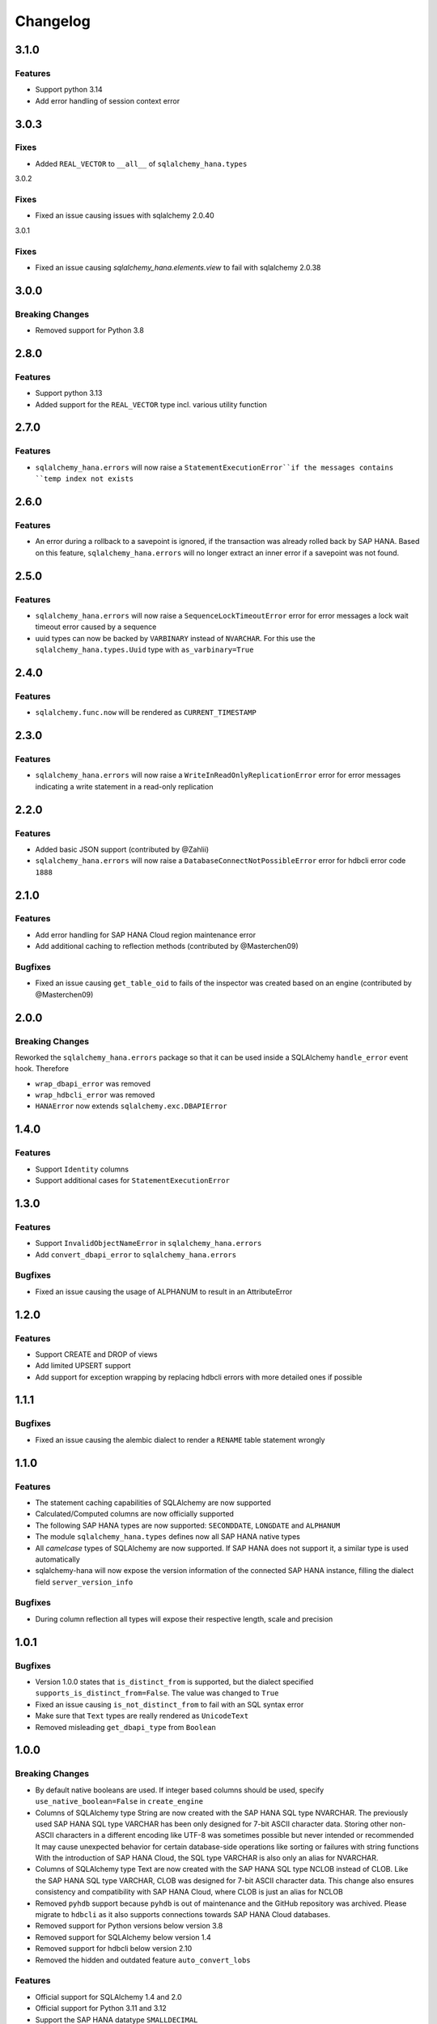 Changelog
=========

3.1.0
-----

Features
~~~~~~~~

- Support python 3.14
- Add error handling of session context error


3.0.3
-----

Fixes
~~~~~

- Added ``REAL_VECTOR`` to ``__all__`` of ``sqlalchemy_hana.types``

3.0.2

Fixes
~~~~~

- Fixed an issue causing issues with sqlalchemy 2.0.40

3.0.1

Fixes
~~~~~

- Fixed an issue causing `sqlalchemy_hana.elements.view` to fail with sqlalchemy 2.0.38

3.0.0
-----

Breaking Changes
~~~~~~~~~~~~~~~~

- Removed support for Python 3.8

2.8.0
-----

Features
~~~~~~~~

- Support python 3.13
- Added support for the ``REAL_VECTOR`` type incl. various utility function

2.7.0
-----

Features
~~~~~~~~

- ``sqlalchemy_hana.errors`` will now raise a ``StatementExecutionError``if the messages contains
  ``temp index not exists``

2.6.0
-----

Features
~~~~~~~~

- An error during a rollback to a savepoint is ignored, if the transaction was already
  rolled back by SAP HANA.
  Based on this feature, ``sqlalchemy_hana.errors`` will no longer extract an inner error
  if a savepoint was not found.

2.5.0
-----

Features
~~~~~~~~

- ``sqlalchemy_hana.errors`` will now raise a ``SequenceLockTimeoutError`` error for error
  messages a lock wait timeout error caused by a sequence
- uuid types can now be backed by ``VARBINARY`` instead of ``NVARCHAR``. For this use the
  ``sqlalchemy_hana.types.Uuid`` type with ``as_varbinary=True``

2.4.0
-----

Features
~~~~~~~~

- ``sqlalchemy.func.now`` will be rendered as ``CURRENT_TIMESTAMP``

2.3.0
-----

Features
~~~~~~~~

- ``sqlalchemy_hana.errors`` will now raise a ``WriteInReadOnlyReplicationError`` error for error
  messages indicating a write statement in a read-only replication

2.2.0
-----

Features
~~~~~~~~

- Added basic JSON support (contributed by @Zahlii)
- ``sqlalchemy_hana.errors`` will now raise a ``DatabaseConnectNotPossibleError`` error for hdbcli
  error code ``1888``

2.1.0
-----

Features
~~~~~~~~
- Add error handling for SAP HANA Cloud region maintenance error
- Add additional caching to reflection methods (contributed by @Masterchen09)

Bugfixes
~~~~~~~~
- Fixed an issue causing ``get_table_oid`` to fails of the inspector
  was created based on an engine (contributed by @Masterchen09)

2.0.0
-----

Breaking Changes
~~~~~~~~~~~~~~~~
Reworked the ``sqlalchemy_hana.errors`` package so that it can be used inside a SQLAlchemy
``handle_error`` event hook. Therefore

- ``wrap_dbapi_error`` was removed
- ``wrap_hdbcli_error`` was removed
- ``HANAError`` now extends ``sqlalchemy.exc.DBAPIError``


1.4.0
-----

Features
~~~~~~~~
- Support ``Identity`` columns
- Support additional cases for ``StatementExecutionError``

1.3.0
-----

Features
~~~~~~~~
- Support ``InvalidObjectNameError`` in ``sqlalchemy_hana.errors``
- Add ``convert_dbapi_error`` to ``sqlalchemy_hana.errors``

Bugfixes
~~~~~~~~
- Fixed an issue causing the usage of ALPHANUM to result in an AttributeError

1.2.0
-----

Features
~~~~~~~~
- Support CREATE and DROP of views
- Add limited UPSERT support
- Add support for exception wrapping by replacing hdbcli errors with more detailed ones if possible

1.1.1
-----

Bugfixes
~~~~~~~~
- Fixed an issue causing the alembic dialect to render a ``RENAME`` table statement wrongly

1.1.0
-----

Features
~~~~~~~~
- The statement caching capabilities of SQLAlchemy are now supported
- Calculated/Computed columns are now officially supported
- The following SAP HANA types are now supported: ``SECONDDATE``, ``LONGDATE`` and ``ALPHANUM``
- The module ``sqlalchemy_hana.types`` defines now all SAP HANA native types
- All *camelcase* types of SQLAlchemy are now supported. If SAP HANA does not support it, a
  similar type is used automatically
- sqlalchemy-hana will now expose the version information of the connected SAP HANA instance,
  filling the dialect field ``server_version_info``

Bugfixes
~~~~~~~~
- During column reflection all types will expose their respective length, scale and precision

1.0.1
-----

Bugfixes
~~~~~~~~
- Version 1.0.0 states that ``is_distinct_from`` is supported, but the dialect specified
  ``supports_is_distinct_from=False``. The value was changed to ``True``
- Fixed an issue causing ``is_not_distinct_from`` to fail with an SQL syntax error
- Make sure that ``Text`` types are really rendered as ``UnicodeText``
- Removed misleading ``get_dbapi_type`` from ``Boolean``

1.0.0
-----

Breaking Changes
~~~~~~~~~~~~~~~~
- By default native booleans are used. If integer based columns should be used, specify
  ``use_native_boolean=False`` in ``create_engine``
- Columns of SQLAlchemy type String are now created with the SAP HANA SQL type NVARCHAR.
  The previously used SAP HANA SQL type VARCHAR has been only designed for 7-bit ASCII character data.
  Storing other non-ASCII characters in a different encoding like UTF-8 was sometimes possible but
  never intended or recommended
  It may cause unexpected behavior for certain database-side operations like sorting or failures
  with string functions
  With the introduction of SAP HANA Cloud, the SQL type VARCHAR is also only an alias for NVARCHAR.
- Columns of SQLAlchemy type Text are now created with the SAP HANA SQL type NCLOB instead of CLOB.
  Like the SAP HANA SQL type VARCHAR, CLOB was designed for 7-bit ASCII character data.
  This change also ensures consistency and compatibility with SAP HANA Cloud, where CLOB is just an
  alias for NCLOB
- Removed ``pyhdb`` support because  ``pyhdb`` is out of maintenance and the GitHub repository was
  archived.
  Please migrate to ``hdbcli`` as it also supports connections towards SAP HANA Cloud databases.
- Removed support for Python versions below version 3.8
- Removed support for SQLAlchemy below version 1.4
- Removed support for hdbcli below version 2.10
- Removed the hidden and outdated feature ``auto_convert_lobs``

Features
~~~~~~~~
- Official support for SQLAlchemy 1.4 and 2.0
- Official support for Python 3.11 and 3.12
- Support the SAP HANA datatype ``SMALLDECIMAL``
- Support native booleans (this is the new default)
- The ``sqlalchemy_hana`` package is fully typed and exports its types
- The Alembic dialect left the preview stage and is now included by default.
  Please install sqlalchemy-hana with the alembic requirement like ``pip install sqlchemy-hana[alembic]``.
  Supported is Alembic 1.12 onwards.
- Specified the SQLAlchemy statement caching support explicitly to false.
  Support might be added later (see #126)
- Support `regexp_match <https://docs.sqlalchemy.org/en/20/core/operators.html#string-matching>`_
  and `regexp_replace <https://docs.sqlalchemy.org/en/20/core/operators.html#string-alteration>`_
- Allow usage of ``is_distinct_from`` operator through a SAP HANA compatible expression
- Prefer dialect types in ``get_columns``
- Allow usage of additional options (e.g. ``nowait``) in ``with_for_update`` when using
  ``read=True``
- Added CI with linters and testing utilizing the SQLAlchemy and Alembic test suite

Bugfixes
~~~~~~~~
- Fixed a bug with SQLAlchemy's custom AUTOCOMIT isolation level. If the user changed the isolation
  level from AUTOCOMMIT to something else, the dialect didn't notified the underlying database
  connection and it stayed in autocommit mode while the user expected the typical transaction
  behavior and the defined isolation level.

0.5.0
-----
- Improved support for ''SELECT FOR UPDATE'' statements.

0.4.0
-----
- Support for inspection of table oid
- Support for table comments
- Support for setting and reflecting isolation level

0.3.0
-----
- **Backward incompatible change:** The ``hana://`` DBURI schema will now use ``hdbcli`` by default.
- Support of Python 3
- Support for check constraints
- Support for foreign key options and name
- Support for tenant specification in connect URL and automatic sql port discovery
- Support for autocommit
- Support for temporary tables

0.2.2
-----
- Support of named constraints
- Reflection is now able to detect named constraints
- Fixed reflection of view columns with newer SAP HANA versions
- Allow construction of more complex SELECT FOR UPDATE statements
- Fixed bug with table argument hana_table_type that could lead to
  invalid CREATE TABLE statements
- Replace standard reserved words with SAP HANA reserved words in
  ``HANAIdentifierPreparer``

0.2.1
-----
- Fix LOB handling with hdbcli driver

0.2.0
-----
- Added basic support for hdbcli driver
- Allow specification of table type via ``hana_table_type``

0.1.2
-----
- Cleanup of setup.py
- Release on PyPi

0.1.0
-----
- Added support for LOBs


0.0.1
-----
- Initial version
